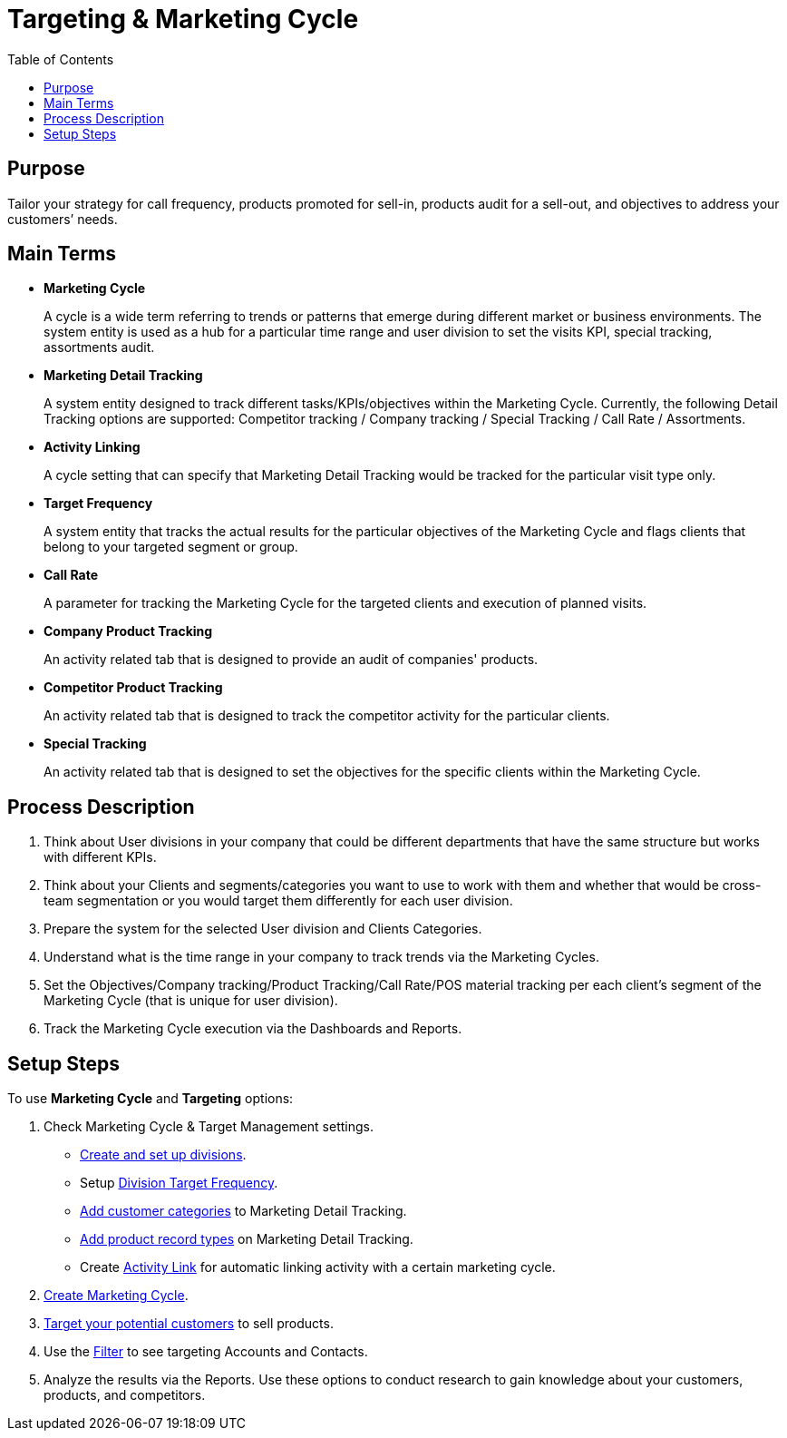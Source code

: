 = Targeting & Marketing Cycle
:toc:

[[h3_2085602804]]
== Purpose

Tailor your strategy for call frequency, products promoted for sell-in, products audit for a sell-out, and objectives to address your customers’ needs.

[[h3_1519431236]]
== Main Terms

* *Marketing Cycle*
+
A cycle is a wide term referring to trends or patterns that emerge during different market or business environments. The system entity is used as a hub for a particular time range and user division to set the visits KPI, special tracking, assortments audit.
* *Marketing Detail Tracking*
+
A system entity designed to track different tasks/KPIs/objectives within the Marketing Cycle. Currently, the following Detail Tracking options are supported: Competitor tracking / Company tracking / Special Tracking / Call Rate / Assortments.
* *Activity Linking*
+
A cycle setting that can specify that Marketing Detail Tracking would be tracked for the particular visit type only.
* *Target Frequency*
+
A system entity that tracks the actual results for the particular objectives of the Marketing Cycle and flags clients that belong to your targeted segment or group.
* *Call Rate*
+
A parameter for tracking the Marketing Cycle for the targeted clients and execution of planned visits.
* *Company Product Tracking*
+
An activity related tab that is designed to provide an audit of companies' products.
* *Competitor Product Tracking*
+
An activity related tab that is designed to track the competitor activity for the particular clients.
* *Special Tracking*
+
An activity related tab that is designed to set the objectives for the specific clients within the Marketing Cycle.

[[h3_1671735587]]
== Process Description

. Think about User divisions in your company that could be different departments that have the same structure but works with different KPIs.
. Think about your Clients and segments/categories you want to use to work with them and whether that would be cross-team segmentation or you would target them differently for each user division.
. Prepare the system for the selected User division and Clients Categories.
. Understand what is the time range in your company to track trends via the Marketing Cycles.
. Set the Objectives/Company tracking/Product Tracking/Call Rate/POS material tracking per each client's segment of the Marketing Cycle (that is unique for user division).
. Track the Marketing Cycle execution via the Dashboards and Reports.

[[h3_78726740]]
== Setup Steps

To use *Marketing Cycle* and *Targeting* options:

. Check Marketing Cycle & Target Management settings.
* xref:admin-guide/targeting-and-marketing-cycle/configuring-targeting-and-marketing-cycles/managing-targeting/add-and-set-up-divisions.adoc[Create and set up divisions].
* Setup xref:admin-guide/targeting-and-marketing-cycle/configuring-targeting-and-marketing-cycles/managing-targeting/setting-up-a-division-target-frequency.adoc[Division Target Frequency].
* xref:./configuring-targeting-and-marketing-cycles/managing-targeting/marketing-detail-tracking-categories.adoc[Add customer categories] to Marketing Detail Tracking.
* xref:./configuring-targeting-and-marketing-cycles/managing-marketing-cycle/marketing-detail-tracking/index.adoc[Add product record types] on Marketing Detail Tracking.
* Create xref:admin-guide/targeting-and-marketing-cycle/configuring-targeting-and-marketing-cycles/managing-marketing-cycle/linking-activity.adoc[Activity Link] for automatic linking activity with a certain marketing cycle.
. xref:admin-guide/targeting-and-marketing-cycle/configuring-targeting-and-marketing-cycles/managing-marketing-cycle/creating-a-marketing-cycle.adoc[Create Marketing Cycle].
. xref:admin-guide/targeting-and-marketing-cycle/configuring-targeting-and-marketing-cycles/managing-targeting/creating-a-targeting-list.adoc[Target your potential customers] to sell products.
. Use the xref:admin-guide/targeting-and-marketing-cycle/configuring-targeting-and-marketing-cycles/managing-targeting/creating-a-targeting-list.adoc[Filter] to see targeting Accounts and Contacts.
. Analyze the results via the Reports. Use these options to conduct research to gain knowledge about your customers, products, and competitors.
